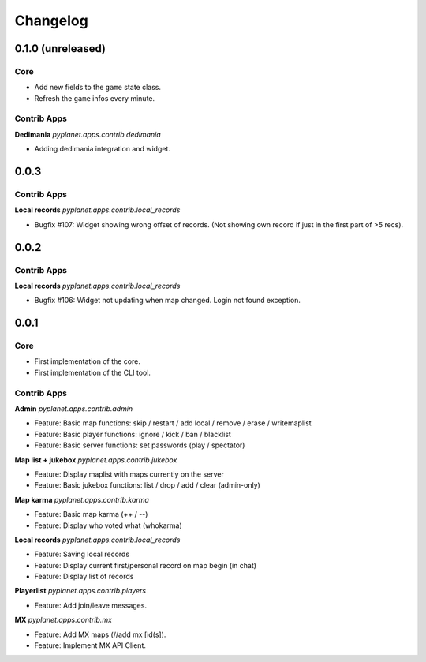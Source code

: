 Changelog
=========

0.1.0 (unreleased)
------------------

Core
~~~~

* Add new fields to the ``game`` state class.
* Refresh the ``game`` infos every minute.


Contrib Apps
~~~~~~~~~~~~

**Dedimania** `pyplanet.apps.contrib.dedimania`

* Adding dedimania integration and widget.


0.0.3
-----

Contrib Apps
~~~~~~~~~~~~

**Local records** `pyplanet.apps.contrib.local_records`

* Bugfix #107: Widget showing wrong offset of records. (Not showing own record if just in the first part of >5 recs).


0.0.2
-----

Contrib Apps
~~~~~~~~~~~~

**Local records** `pyplanet.apps.contrib.local_records`

* Bugfix #106: Widget not updating when map changed. Login not found exception.


0.0.1
-----

Core
~~~~

* First implementation of the core.
* First implementation of the CLI tool.


Contrib Apps
~~~~~~~~~~~~

**Admin** `pyplanet.apps.contrib.admin`

* Feature: Basic map functions: skip / restart / add local / remove / erase / writemaplist
* Feature: Basic player functions: ignore / kick / ban / blacklist
* Feature: Basic server functions: set passwords (play / spectator)

**Map list + jukebox** `pyplanet.apps.contrib.jukebox`

* Feature: Display maplist with maps currently on the server
* Feature: Basic jukebox functions: list / drop / add / clear (admin-only)

**Map karma** `pyplanet.apps.contrib.karma`

* Feature: Basic map karma (++ / --)
* Feature: Display who voted what (whokarma)

**Local records** `pyplanet.apps.contrib.local_records`

* Feature: Saving local records
* Feature: Display current first/personal record on map begin (in chat)
* Feature: Display list of records

**Playerlist** `pyplanet.apps.contrib.players`

* Feature: Add join/leave messages.

**MX** `pyplanet.apps.contrib.mx`

* Feature: Add MX maps (//add mx [id(s]).
* Feature: Implement MX API Client.
